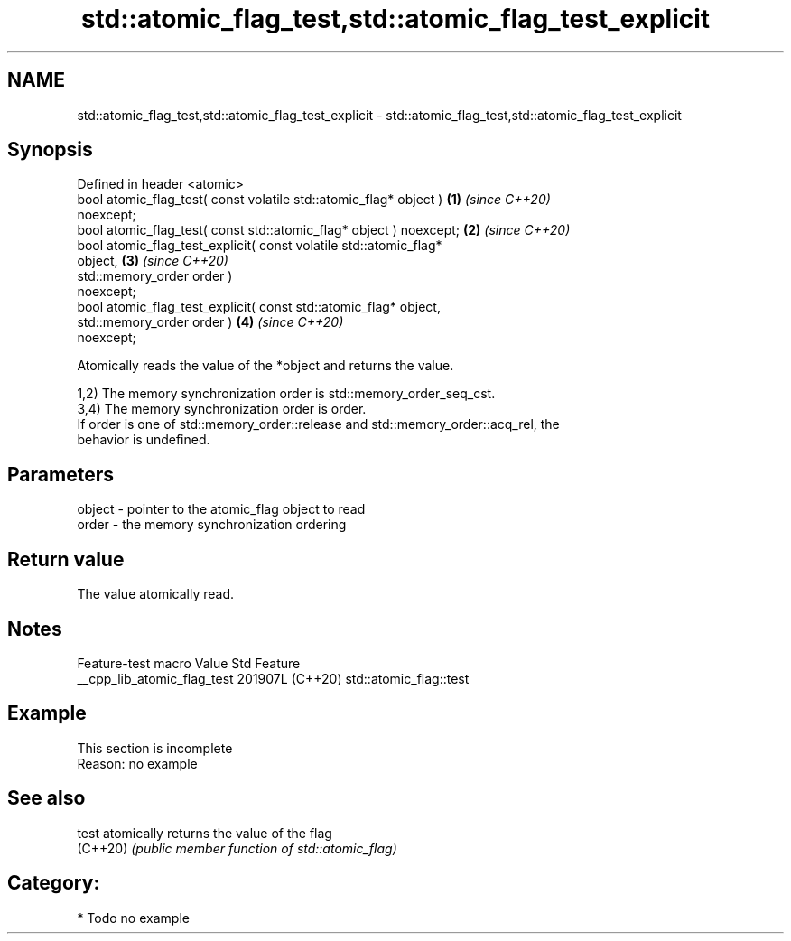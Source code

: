 .TH std::atomic_flag_test,std::atomic_flag_test_explicit 3 "2024.06.10" "http://cppreference.com" "C++ Standard Libary"
.SH NAME
std::atomic_flag_test,std::atomic_flag_test_explicit \- std::atomic_flag_test,std::atomic_flag_test_explicit

.SH Synopsis
   Defined in header <atomic>
   bool atomic_flag_test( const volatile std::atomic_flag* object )   \fB(1)\fP \fI(since C++20)\fP
   noexcept;
   bool atomic_flag_test( const std::atomic_flag* object ) noexcept;  \fB(2)\fP \fI(since C++20)\fP
   bool atomic_flag_test_explicit( const volatile std::atomic_flag*
   object,                                                            \fB(3)\fP \fI(since C++20)\fP
                                   std::memory_order order )
   noexcept;
   bool atomic_flag_test_explicit( const std::atomic_flag* object,
                                   std::memory_order order )          \fB(4)\fP \fI(since C++20)\fP
   noexcept;

   Atomically reads the value of the *object and returns the value.

   1,2) The memory synchronization order is std::memory_order_seq_cst.
   3,4) The memory synchronization order is order.
   If order is one of std::memory_order::release and std::memory_order::acq_rel, the
   behavior is undefined.

.SH Parameters

   object - pointer to the atomic_flag object to read
   order  - the memory synchronization ordering

.SH Return value

   The value atomically read.

.SH Notes

       Feature-test macro      Value    Std          Feature
   __cpp_lib_atomic_flag_test 201907L (C++20) std::atomic_flag::test

.SH Example

    This section is incomplete
    Reason: no example

.SH See also

   test    atomically returns the value of the flag
   (C++20) \fI(public member function of std::atomic_flag)\fP

.SH Category:
     * Todo no example
